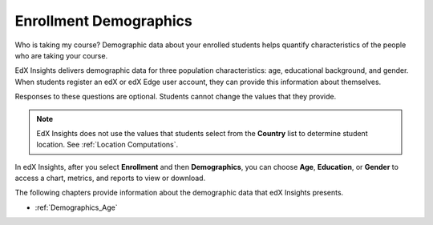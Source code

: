 .. _Enrollment_Demographics:

#############################
Enrollment Demographics
#############################

Who is taking my course? Demographic data about your enrolled students helps
quantify characteristics of the people who are taking your course.

EdX Insights delivers demographic data for three population characteristics:
age, educational background, and gender. When students register an edX or edX
Edge user account, they can provide this information about themselves.

.. image:: ../images/edx_registration.png
 :alt: The registration page on the edX website with the dropdown lists for 
       Highest Level of Education Completed, Gender, and Year of Birth circled.

Responses to these questions are optional. Students cannot change the values
that they provide.

.. note:: EdX Insights does not use the values that students select from the 
 **Country** list to determine student location. See :ref:`Location
 Computations`.

In edX Insights, after you select **Enrollment** and then **Demographics**, you
can choose **Age**, **Education**, or **Gender** to access a chart, metrics,
and reports to view or download.

.. image:: ../images/demog_options.png
 :alt: The navigation options to reach Enrollment Demographics Age data.

The following chapters provide information about the demographic data that edX
Insights presents.

* :ref:`Demographics_Age`

